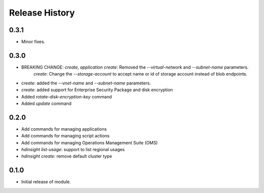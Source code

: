 .. :changelog:

Release History
===============

0.3.1
+++++

* Minor fixes.

0.3.0
+++++

* BREAKING CHANGE: `create`, `application create`: Removed the `--virtual-network` and `--subnet-name` parameters.
                   `create`: Change the `--storage-account` to accept name or id of storage account instead of blob endpoints.
* `create`: added the `--vnet-name` and `--subnet-name` parameters.
* `create`: added support for Enterprise Security Package and disk encryption
* Added `rotate-disk-encryption-key` command
* Added `update` command

0.2.0
+++++

* Add commands for managing applications
* Add commands for managing script actions
* Add commands for managing Operations Management Suite (OMS)
* `hdinsight list-usage`: support to list regional usages
* `hdinsight create`: remove default cluster type

0.1.0
+++++

* Initial release of module.
